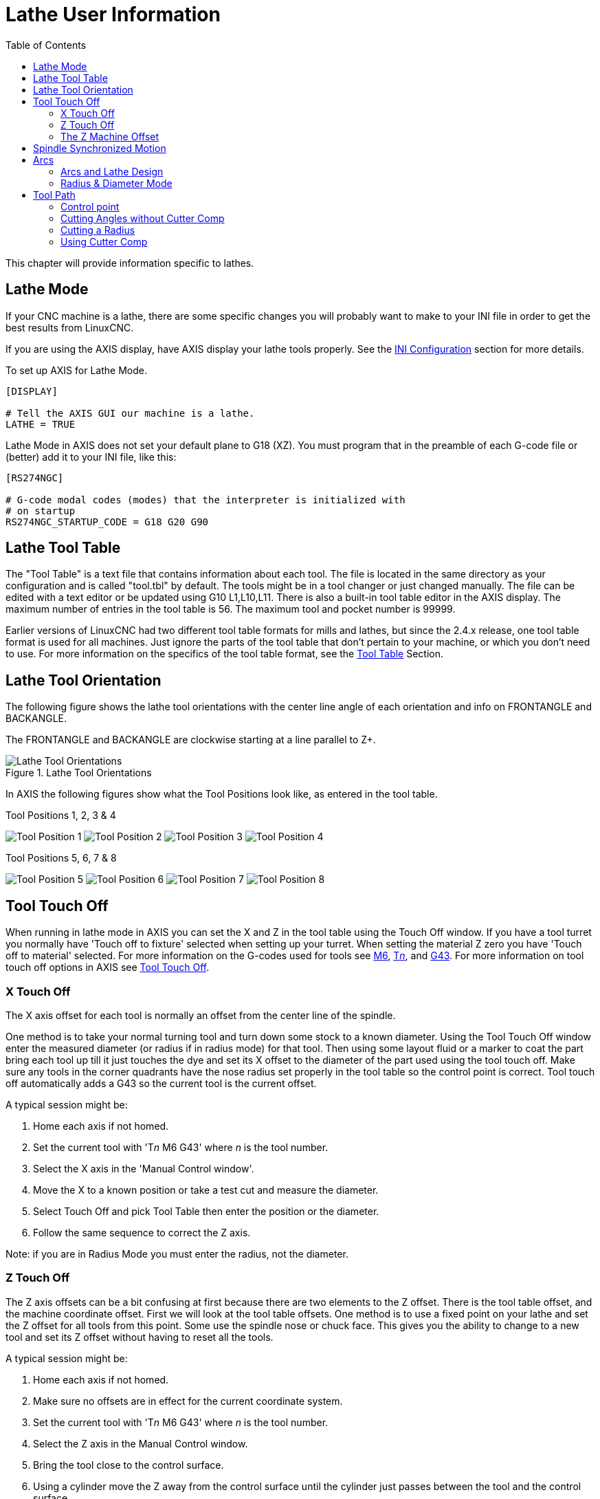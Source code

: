 :lang: en
:toc:

[[cha:lathe-user-information]]
= Lathe User Information(((Lathe User Information)))

// Custom lang highlight
// must come after the doc title, to work around a bug in asciidoc 8.6.6
:ini: {basebackend@docbook:'':ini}
:hal: {basebackend@docbook:'':hal}
:ngc: {basebackend@docbook:'':ngc}

This chapter will provide information specific to lathes.

== Lathe Mode

If your CNC machine is a lathe, there are some specific changes you will probably want to make to your INI file in order to get the best results from LinuxCNC.

If you are using the AXIS display, have AXIS display your lathe tools properly.
See the <<cha:ini-configuration,INI Configuration>> section for more details.

To set up AXIS for Lathe Mode.

[source,{ini}]
----
[DISPLAY]

# Tell the AXIS GUI our machine is a lathe.
LATHE = TRUE
----

Lathe Mode in AXIS does not set your default plane to G18 (XZ).
You must program that in the preamble of each G-code file or (better) add it to your INI file, like this:

[source,{ini}]
----
[RS274NGC]

# G-code modal codes (modes) that the interpreter is initialized with
# on startup
RS274NGC_STARTUP_CODE = G18 G20 G90
----

[[sec:lathe-tool-table]]
== Lathe Tool Table(((Lathe Tool Table)))

The "Tool Table" is a text file that contains information about each tool.
The file is located in the same directory as your configuration and is called "tool.tbl" by default.
The tools might be in a tool changer or just changed manually.
The file can be edited with a text editor or be updated using G10 L1,L10,L11.
There is also a built-in tool table editor in the AXIS display.
The maximum number of entries in the tool table is 56.
The maximum tool and pocket number is 99999.

Earlier versions of LinuxCNC had two different tool table formats for mills and lathes, but since the 2.4.x release, one tool table format is used for all machines.
Just ignore the parts of the tool table that don't pertain to your machine, or which you don't need to use.
For more information on the specifics of the tool table format, see the <<sec:tool-table,Tool Table>> Section.

[[sec:lathe-tool-orientation]]
== Lathe Tool Orientation(((Lathe Tool Orientation)))

The following figure shows the lathe tool orientations with the center line angle of each orientation and info on FRONTANGLE and BACKANGLE.

The FRONTANGLE and BACKANGLE are clockwise starting at a line parallel to Z+.

.Lathe Tool Orientations
image::images/tool-positions_en.svg["Lathe Tool Orientations",align="center"]

In AXIS the following figures show what the Tool Positions look like, as entered in the tool table.

[[fig:Outil-Positions-1-2-3-4]]
.Tool Positions 1, 2, 3 & 4(((Tool Positions 1, 2, 3 & 4)))
image:images/tool-pos-1_en.svg["Tool Position 1"]
image:images/tool-pos-2_en.svg["Tool Position 2"]
image:images/tool-pos-3_en.svg["Tool Position 3"]
image:images/tool-pos-4_en.svg["Tool Position 4"]

[[fig:Outil-Positions-5-6-7-8]]
.Tool Positions 5, 6, 7 & 8(((Tool Positions 5, 6, 7 & 8)))
image:images/tool-pos-5_en.svg["Tool Position 5"]
image:images/tool-pos-6_en.svg["Tool Position 6"]
image:images/tool-pos-7_en.svg["Tool Position 7"]
image:images/tool-pos-8_en.svg["Tool Position 8"]

== Tool Touch Off

When running in lathe mode in AXIS you can set the X and Z in the tool table using the Touch Off window.
If you have a tool turret you normally have 'Touch off to fixture' selected when setting up your turret.
When setting the material Z zero you have 'Touch off to material' selected.
For more information on the G-codes used for tools see <<mcode:m6,M6>>, <<sec:select-tool,T__n__>>, and <<gcode:g43,G43>>.
For more information on tool touch off options in AXIS see <<sub:axis-machine-menu,Tool Touch Off>>.

=== X Touch Off

The X axis offset for each tool is normally an offset from the center line of the spindle.

One method is to take your normal turning tool and turn down some stock to a known diameter.
Using the Tool Touch Off window enter the measured diameter (or radius if in radius mode) for that tool.
Then using some layout fluid or a marker to coat the part bring each tool up till it just touches the dye and set its X offset to the diameter of the part used using the tool touch off.
Make sure any tools in the corner quadrants have the nose radius set properly in the tool table so the control point is correct.
Tool touch off automatically adds a G43 so the current tool is the current offset.

A typical session might be:

. Home each axis if not homed.
. Set the current tool with 'T__n__ M6 G43' where _n_ is the tool number.
. Select the X axis in the 'Manual Control window'.
. Move the X to a known position or take a test cut and measure the diameter.
. Select Touch Off and pick Tool Table then enter the position or the diameter.
. Follow the same sequence to correct the Z axis.

Note: if you are in Radius Mode you must enter the radius, not the diameter.

=== Z Touch Off

The Z axis offsets can be a bit confusing at first because there are two elements to the Z offset.
There is the tool table offset, and the machine coordinate offset.
First we will look at the tool table offsets.
One method is to use a fixed point on your lathe and set the Z offset for all tools from this point.
Some use the spindle nose or chuck face.
This gives you the ability to change to a new tool and set its Z offset without having to reset all the tools.

A typical session might be:

. Home each axis if not homed.
. Make sure no offsets are in effect for the current coordinate system.
. Set the current tool with 'T__n__ M6 G43' where _n_ is the tool number.
. Select the Z axis in the Manual Control window.
. Bring the tool close to the control surface.
. Using a cylinder move the Z away from the control surface until the cylinder just passes between the tool and the control surface.
. Select Touch Off and pick Tool Table and set the position to 0.0.
. Repeat for each tool using the same cylinder.

Now all the tools are offset the same distance from a standard position.
If you change a tool like a drill bit you repeat the above and it is now in sync with the rest of the tools for Z offset.
Some tools might require a bit of cyphering to determine the control point from the touch off point.
For example, if you have a 0.125" wide parting tool and you touch the left side off but want the right to be Z0, then enter 0.125" in the touch off window.

=== The Z Machine Offset

Once all the tools have the Z offset entered into the tool table, you can use any tool to set the machine offset using the machine coordinate system.

A typical session might be:

. Home each axis if not homed.
. Set the current tool with 'T__n__ M6' where _n_ is the tool number.
. Issue a G43 so the current tool offset is in effect.
. Bring the tool to the work piece and set the machine Z offset.

If you forget to set the G43 for the current tool when you set the machine coordinate system offset, you will not get what you expect,
as the tool offset will be added to the current offset when the tool is used in your program.

== Spindle Synchronized Motion

Spindle synchronized motion requires a quadrature encoder connected to the spindle with one index pulse per revolution.
See the motion man page and the <<cha:spindle-control,Spindle Control Example>> for more information.

.Threading
The G76 threading cycle is used for both internal and external threads.
For more information see the <<gcode:g76,G76>> Section.

.Constant Surface Speed
CSS or Constant Surface Speed uses the machine X origin modified by the tool X offset to compute the spindle speed in RPM.
CSS will track changes in tool offsets.
The X <<sec:machine-coordinate-system,machine origin>> should be when the reference tool (the one with zero offset) is at the center of rotation.
For more information see the <<gcode:g96-g97,G96>> Section.

.Feed per Revolution
Feed per revolution will move the Z axis by the F amount per revolution.
This is not for threading, use G76 for threading.
For more information see the <<gcode:g93-g94-g95,G95>> Section.

== Arcs

Calculating arcs can be mind challenging enough without considering radius and diameter mode on lathes as well as machine coordinate system orientation.
The following applies to center format arcs.
On a lathe you should include G18 in your preamble as the default is G17 even if you're in lathe mode, in the user interface AXIS.
Arcs in G18 XZ plane use I (X axis) and K (Z axis) offsets.

=== Arcs and Lathe Design

The typical lathe has the spindle on the left of the operator and the tools on the operator side of the spindle center line.
This is typically set up with the imaginary Y axis (+) pointing at the floor.

The following will be true on this type of setup:

- The Z axis (+) points to the right, away from the spindle.
- The X axis (+) points toward the operator, and when on the operator side of the spindle the X values are positive.

Some lathes with tools on the back side have the imaginary Y axis (+) pointing up.

G2/G3 Arc directions are based on the axis they rotate around. In the case of lathes, it is the imaginary Y axis.
If the Y axis (+) points toward the floor, you have to look up for the arc to appear to go in the correct direction.
So looking from above you reverse the G2/G3 for the arc to appear to go in the correct direction.

=== Radius & Diameter Mode

When calculating arcs in radius mode you only have to remember the direction of rotation as it applies to your lathe.

When calculating arcs in diameter mode X is diameter and the X offset (I) is radius even if you're in G7 diameter mode.

== Tool Path

=== Control point

The control point for the tool follows the programmed path.
The control point is the intersection of a line parallel to the X and Z axis and tangent to the tool tip diameter, as defined when you touch off the X and Z axes for that tool.
When turning or facing straight sided parts the cutting path and the tool edge follow the same path.
When turning radius and angles the edge of the tool tip will not follow the programmed path unless cutter comp is in effect.
In the following figures you can see how the control point does not follow the tool edge as you might assume.

.Control point
image::images/control-point_en.svg["Control point",align="center"]

=== Cutting Angles without Cutter Comp

Now imagine we program a ramp without cutter comp.
The programmed path is shown in the following figure.
As you can see in the figure the programmed path and the desired cut path are one and the same as long as we are moving in an X or Z direction only.

.Ramp Entry
image::images/ramp-entry_en.svg["Ramp Entry",align="center"]

Now as the control point progresses along the programmed path the actual cutter edge does not follow the programmed path as shown in the following figure.
There are two ways to solve this, cutter comp and adjusting your programmed path to compensate for tip radius.

.Ramp Path
image::images/ramp-cut_en.svg["Ramp Path",align="center"]

In the above example it is a simple exercise to adjust the programmed path to give the desired actual path by moving the programmed path for the ramp to the left the radius of the tool tip.

=== Cutting a Radius

In this example we will examine what happens during a radius cut without cutter comp.
In the next figure you see the tool turning the OD of the part.
The control point of the tool is following the programmed path and the tool is touching the OD of the part.

.Turning Cut
image::images/radius-1_en.svg["Turning Cut",align="center"]

In this next figure you can see as the tool approaches the end of the part the control point still follows the path but the tool tip has left the part and is cutting air.
You can also see that even though a radius has been programmed the part will actually end up with a square corner.

.Radius Cut
image::images/radius-2_en.svg["Radius Cut",align="center"]

Now you can see as the control point follows the radius programmed the tool tip has left the part and is now cutting air.

.Radius Cut
image::images/radius-3_en.svg["Radius Cut",align="center"]

In the final figure we can see the tool tip will finish cutting the face but leave a square corner instead of a nice radius.
Notice also that if you program the cut to end at the center of the part a small amount of material will be left from the radius of the tool.
To finish a face cut to the center of a part you have to program the tool to go past center at least the nose radius of the tool.

.Face Cut
image::images/radius-4_en.svg["Face Cut",align="center"]

=== Using Cutter Comp

- When using cutter comp on a lathe think of the tool tip radius as the radius of a round cutter.
- When using cutter comp the path must be large enough for a round tool that will not gouge into the next line.
- When cutting straight lines on the lathe you might not want to use cutter comp.
  For example boring a hole with a tight fitting boring bar you may not have enough room to do the exit move.
- The entry move into a cutter comp arc is important to get the correct results.

// vim: set syntax=asciidoc:
